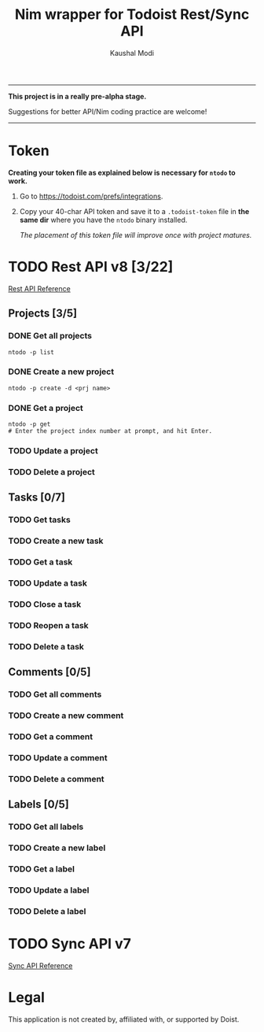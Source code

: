 #+title: Nim wrapper for Todoist Rest/Sync API
#+author: Kaushal Modi

-----

*This project is in a really pre-alpha stage.*

Suggestions for better API/Nim coding practice are welcome!

-----


* Token
*Creating your token file as explained below is necessary for ~ntodo~
to work.*

1. Go to [[https://todoist.com/prefs/integrations]].
2. Copy your 40-char API token and save it to a ~.todoist-token~ file
   in *the same dir* where you have the ~ntodo~ binary installed.

   /The placement of this token file will improve once with project
   matures./
* TODO Rest API v8 [3/22]
[[https://developer.todoist.com/rest/v8/][Rest API Reference]]
** Projects [3/5]
*** DONE Get all projects
CLOSED: [2018-08-29 Wed 17:54]
#+begin_example
ntodo -p list
#+end_example
*** DONE Create a new project
CLOSED: [2018-08-29 Wed 17:40]
#+begin_example
ntodo -p create -d <prj name>
#+end_example
*** DONE Get a project
CLOSED: [2018-08-29 Wed 18:40]
#+begin_example
ntodo -p get
# Enter the project index number at prompt, and hit Enter.
#+end_example
*** TODO Update a project
*** TODO Delete a project
** Tasks [0/7]
*** TODO Get tasks
*** TODO Create a new task
*** TODO Get a task
*** TODO Update a task
*** TODO Close a task
*** TODO Reopen a task
*** TODO Delete a task
** Comments [0/5]
*** TODO Get all comments
*** TODO Create a new comment
*** TODO Get a comment
*** TODO Update a comment
*** TODO Delete a comment
** Labels [0/5]
*** TODO Get all labels
*** TODO Create a new label
*** TODO Get a label
*** TODO Update a label
*** TODO Delete a label
* TODO Sync API v7
[[https://developer.todoist.com/sync/v7/][Sync API Reference]]
* Legal
This application is not created by, affiliated with, or supported by Doist.

# Local Variables:
# org-hierarchical-todo-statistics: nil
# End:
